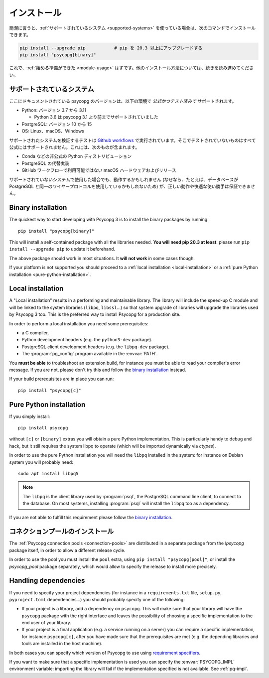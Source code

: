 ..
    .. _installation:

    Installation
    ============

.. _installation:

インストール
============

..
    In short, if you use a :ref:`supported system<supported-systems>`::

簡潔に言うと、:ref:`サポートされているシステム <supported-systems>` を使っている場合は、次のコマンドでインストールできます。

..
    pip install --upgrade pip           # upgrade pip to at least 20.3
    pip install "psycopg[binary]"

.. code:: shell

    pip install --upgrade pip           # pip を 20.3 以上にアップグレードする
    pip install "psycopg[binary]"

..
    and you should be :ref:`ready to start <module-usage>`. Read further for
    alternative ways to install.

これで、:ref:`始める準備ができた <module-usage>` はずです。他のインストール方法については、続きを読み進めてください。

..
    .. _supported-systems:

    Supported systems
    -----------------

.. _supported-systems:

サポートされているシステム
--------------------------

..
    The Psycopg version documented here has *official and tested* support for:

ここにドキュメントされている psycopg のバージョンは、以下の環境で *公式かつテスト済みで* サポートされます。

..
    - Python: from version 3.7 to 3.11

      - Python 3.6 supported before Psycopg 3.1

    - PostgreSQL: from version 10 to 15
    - OS: Linux, macOS, Windows

- Python: バージョン 3.7 から 3.11

  - Python 3.6 は psycopg 3.1 より前までサポートされていました

- PostgreSQL: バージョン 10 から 15
- OS: Linux、macOS、Windows

..
    The tests to verify the supported systems run in `Github workflows`__:
    anything that is not tested there is not officially supported. This includes:

サポートされたシステムを検証するテストは `Github workflows`__ で実行されています。そこでテストされていないものはすべて公式にはサポートされません。これには、次のものが含まれます。

.. __: https://github.com/psycopg/psycopg/actions

..
    - Unofficial Python distributions such as Conda;
    - Alternative PostgreSQL implementation;
    - macOS hardware and releases not available on Github workflows.

- Conda などの非公式の Python ディストリビューション
- PostgreSQL の代替実装
- GitHub ワークフローで利用可能ではない macOS ハードウェアおよびリリース

..
    If you use an unsupported system, things might work (because, for instance, the
    database may use the same wire protocol as PostgreSQL) but we cannot guarantee
    the correct working or a smooth ride.

サポートされていないシステムで使用した場合でも、動作するかもしれません (なぜなら、たとえば、データベースが PostgreSQL と同一のワイヤープロトコルを使用しているかもしれないため) が、正しい動作や快適な使い勝手は保証できません。

.. _binary-install:

Binary installation
-------------------

The quickest way to start developing with Psycopg 3 is to install the binary
packages by running::

    pip install "psycopg[binary]"

This will install a self-contained package with all the libraries needed.
**You will need pip 20.3 at least**: please run ``pip install --upgrade pip``
to update it beforehand.

The above package should work in most situations. It **will not work** in
some cases though.

If your platform is not supported you should proceed to a :ref:`local
installation <local-installation>` or a :ref:`pure Python installation
<pure-python-installation>`.

.. seealso::

    Did Psycopg 3 install ok? Great! You can now move on to the :ref:`basic
    module usage <module-usage>` to learn how it works.

    Keep on reading if the above method didn't work and you need a different
    way to install Psycopg 3.

    For further information about the differences between the packages see
    :ref:`pq-impl`.


.. _local-installation:

Local installation
------------------

A "Local installation" results in a performing and maintainable library. The
library will include the speed-up C module and will be linked to the system
libraries (``libpq``, ``libssl``...) so that system upgrade of libraries will
upgrade the libraries used by Psycopg 3 too. This is the preferred way to
install Psycopg for a production site.

In order to perform a local installation you need some prerequisites:

- a C compiler,
- Python development headers (e.g. the ``python3-dev`` package).
- PostgreSQL client development headers (e.g. the ``libpq-dev`` package).
- The :program:`pg_config` program available in the :envvar:`PATH`.

You **must be able** to troubleshoot an extension build, for instance you must
be able to read your compiler's error message. If you are not, please don't
try this and follow the `binary installation`_ instead.

If your build prerequisites are in place you can run::

    pip install "psycopg[c]"


.. _pure-python-installation:

Pure Python installation
------------------------

If you simply install::

    pip install psycopg

without ``[c]`` or ``[binary]`` extras you will obtain a pure Python
implementation. This is particularly handy to debug and hack, but it still
requires the system libpq to operate (which will be imported dynamically via
`ctypes`).

In order to use the pure Python installation you will need the ``libpq``
installed in the system: for instance on Debian system you will probably
need::

    sudo apt install libpq5

.. note::

    The ``libpq`` is the client library used by :program:`psql`, the
    PostgreSQL command line client, to connect to the database.  On most
    systems, installing :program:`psql` will install the ``libpq`` too as a
    dependency.

If you are not able to fulfill this requirement please follow the `binary
installation`_.

..
    .. _pool-installation:

    Installing the connection pool
    ------------------------------

.. _pool-installation:

コネクションプールのインストール
--------------------------------

The :ref:`Psycopg connection pools <connection-pools>` are distributed in a
separate package from the `!psycopg` package itself, in order to allow a
different release cycle.

In order to use the pool you must install the ``pool`` extra, using ``pip
install "psycopg[pool]"``, or install the `psycopg_pool` package separately,
which would allow to specify the release to install more precisely.


Handling dependencies
---------------------

If you need to specify your project dependencies (for instance in a
``requirements.txt`` file, ``setup.py``, ``pyproject.toml`` dependencies...)
you should probably specify one of the following:

- If your project is a library, add a dependency on ``psycopg``. This will
  make sure that your library will have the ``psycopg`` package with the right
  interface and leaves the possibility of choosing a specific implementation
  to the end user of your library.

- If your project is a final application (e.g. a service running on a server)
  you can require a specific implementation, for instance ``psycopg[c]``,
  after you have made sure that the prerequisites are met (e.g. the depending
  libraries and tools are installed in the host machine).

In both cases you can specify which version of Psycopg to use using
`requirement specifiers`__.

.. __: https://pip.pypa.io/en/stable/cli/pip_install/#requirement-specifiers

If you want to make sure that a specific implementation is used you can
specify the :envvar:`PSYCOPG_IMPL` environment variable: importing the library
will fail if the implementation specified is not available. See :ref:`pq-impl`.
